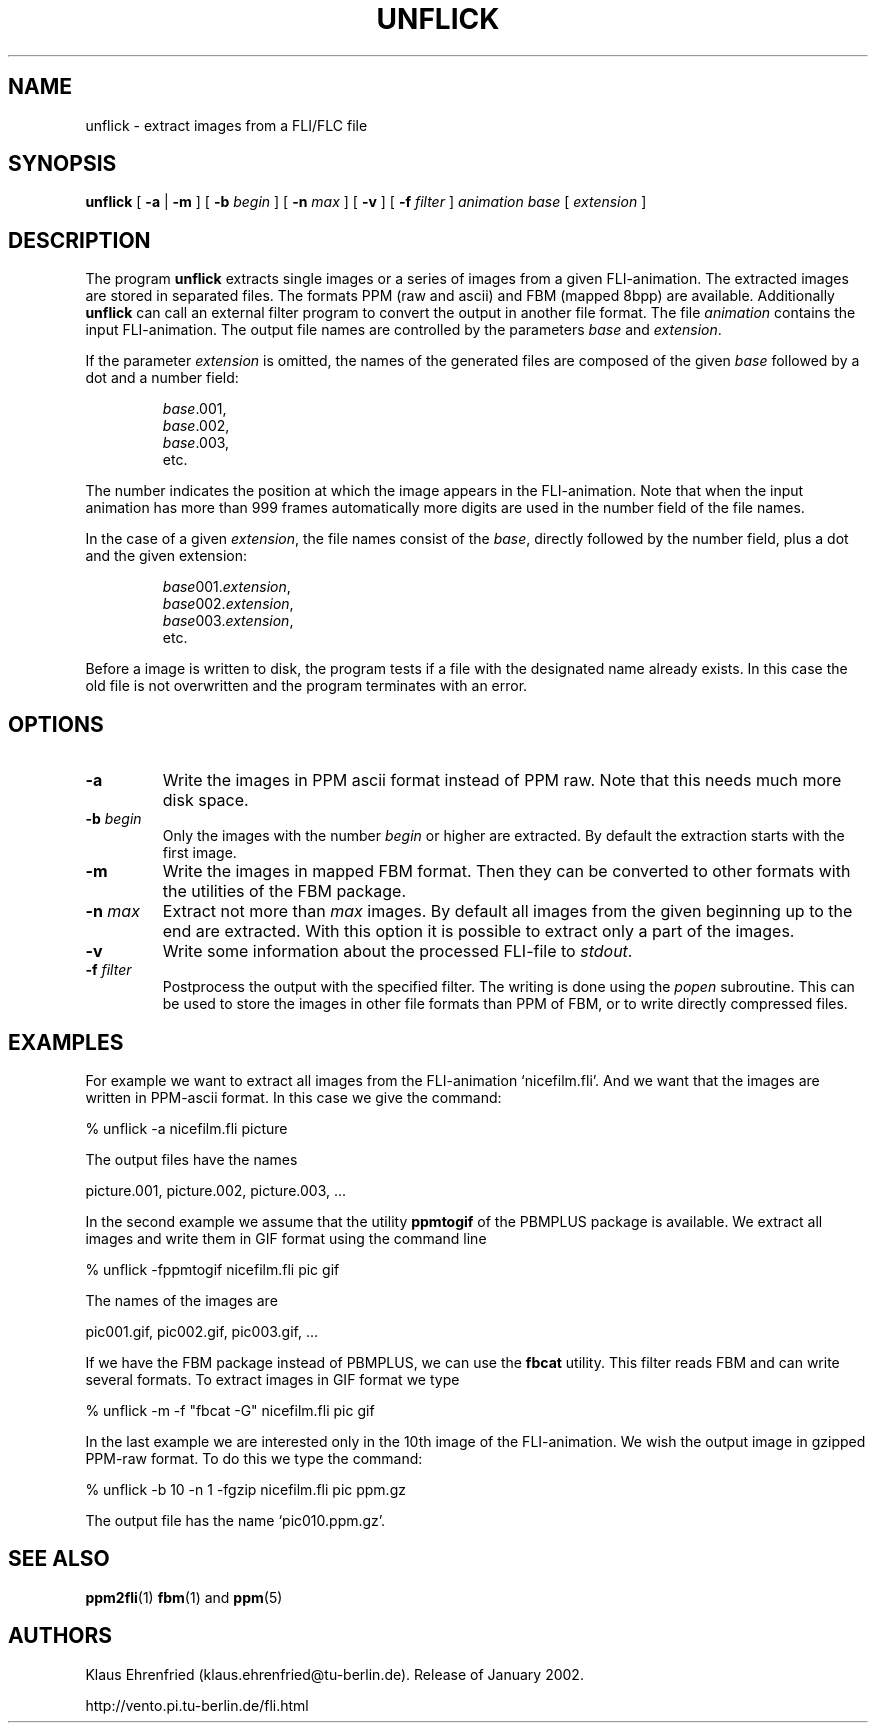 .TH UNFLICK 1 "11 January 2002"
.SH NAME
unflick \- extract images from a FLI/FLC file
.SH SYNOPSIS
.B unflick
[
.B \-a
|
.B \-m
]
[
.BI \-b " begin"
]
[
.BI \-n " max"
]
[ 
.B \-v
]
[
.BI \-f " filter"
]
.I animation
.I base
[
.I extension
]
.LP
.SH DESCRIPTION
The program
.B unflick
extracts single images or a series of images from a given 
FLI-animation.
The extracted images are stored in separated files. 
The formats PPM (raw and ascii) and FBM (mapped 8bpp) 
are available.
Additionally
.B unflick 
can call an external filter program to convert the output 
in another file format.
The file
.I animation
contains the input FLI-animation. 
The output file names are controlled by the parameters
.I base 
and
.IR extension .
.LP
If the parameter 
.I extension
is omitted, 
the names of the generated files are composed of the 
given 
.I base 
followed by a dot and a number field:
.IP
.nf
.IR base .001,
.IR base .002,
.IR base .003,
etc.
.fi
.LP
The number indicates the position at which the image appears 
in the FLI-animation.
Note that when the input animation has more than 999 frames 
automatically more digits are used in the number field of the
file names. 
.LP
In the case of a given 
.IR extension ,
the file names consist of the
.IR base ,
directly followed by the number field, plus a
dot and the given extension:
.IP
.nf
.IR base 001. extension ,
.IR base 002. extension ,
.IR base 003. extension ,
etc.
.fi
.LP
Before a image is written to disk,
the program tests if a file with the designated name already exists. 
In this case the old file is not overwritten and the program 
terminates with an error.
.SH OPTIONS
.TP
.B \-a
Write the images in PPM ascii format instead of PPM raw.
Note that this needs much more disk space.
.TP
.BI \-b " begin"
Only the images with the number
.I begin
or higher are extracted. 
By default the extraction starts with the first image.
.TP
.B \-m
Write the images in mapped FBM format.
Then they can be converted to other formats with the utilities
of the FBM package.
.TP
.BI \-n " max"
Extract not more than
.I max
images. 
By default all images from the 
given beginning up to the end are extracted. 
With this option it is possible to extract only a part 
of the images. 
.TP
.B \-v
Write some information about the processed FLI-file to
.IR stdout .
.TP
.BI \-f " filter"
Postprocess the output with the 
specified filter. The writing is done using the
.I popen
subroutine.
This can be used to store the images in other file formats
than PPM of FBM, 
or to write directly compressed files. 
.RE
.SH EXAMPLES
For example we want to extract all images from the FLI-animation
`nicefilm.fli'.
And we want that the images are written in PPM-ascii format.
In this case we give the command:
.PP
.nf
	% unflick -a nicefilm.fli picture
.fi
.LP
The output files have the names
.PP
.nf
	picture.001, picture.002, picture.003, ...
.fi
.LP
In the second example we assume that the utility 
.B ppmtogif
of the PBMPLUS package is available.
We extract all images and write them in GIF format
using the command line
.PP
.nf
	% unflick -fppmtogif nicefilm.fli pic gif
.fi
.LP
The names of the images are 
.PP
.nf
	pic001.gif, pic002.gif, pic003.gif, ...
.fi
.LP
If we have the FBM package instead of PBMPLUS, we can use the 
.B fbcat
utility.
This filter reads FBM and can write several formats. 
To extract images in GIF format we type
.PP
.nf
	% unflick -m -f "fbcat -G" nicefilm.fli pic gif
.fi
.LP
In the last example 
we are interested only in the 10th image of the FLI-animation. 
We wish the output image in gzipped PPM-raw format. 
To do this we type the command:
.PP
.nf
	% unflick -b 10 -n 1 -fgzip nicefilm.fli pic ppm.gz
.fi
.LP
The output file has the name `pic010.ppm.gz'.
.SH SEE ALSO
.BR ppm2fli (1)
.BR fbm (1)
and
.BR ppm (5)
.SH AUTHORS
Klaus Ehrenfried (klaus.ehrenfried@tu-berlin.de).
Release of January 2002.
.LP
http://vento.pi.tu-berlin.de/fli.html
.\" end of man page
